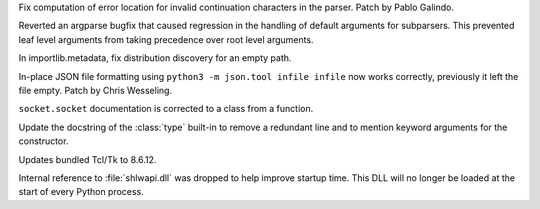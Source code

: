 .. bpo: 45738
.. date: 2021-11-14-00-14-45
.. nonce: e0cgKd
.. release date: 2021-11-15
.. section: Core and Builtins

Fix computation of error location for invalid continuation characters in the
parser. Patch by Pablo Galindo.

..

.. bpo: 45235
.. date: 2021-11-11-13-03-17
.. nonce: 8ZbkHa
.. section: Library

Reverted an argparse bugfix that caused regression in the handling of
default arguments for subparsers.  This prevented leaf level arguments from
taking precedence over root level arguments.

..

.. bpo: 45765
.. date: 2021-11-09-09-04-19
.. nonce: JVobxK
.. section: Library

In importlib.metadata, fix distribution discovery for an empty path.

..

.. bpo: 45644
.. date: 2021-11-06-17-47-46
.. nonce: ZMqHD_
.. section: Library

In-place JSON file formatting using ``python3 -m json.tool infile infile``
now works correctly, previously it left the file empty.  Patch by Chris
Wesseling.

..

.. bpo: 45772
.. date: 2021-11-09-13-10-55
.. nonce: EdrM3t
.. section: Documentation

``socket.socket`` documentation is corrected to a class from a function.

..

.. bpo: 45392
.. date: 2021-11-06-10-54-17
.. nonce: JZnVOz
.. section: Documentation

Update the docstring of the :class:`type` built-in to remove a redundant
line and to mention keyword arguments for the constructor.

..

.. bpo: 45732
.. date: 2021-11-08-21-53-11
.. nonce: idl5kx
.. section: Windows

Updates bundled Tcl/Tk to 8.6.12.

..

.. bpo: 45720
.. date: 2021-11-05-01-05-46
.. nonce: 47Nc5I
.. section: Windows

Internal reference to :file:`shlwapi.dll` was dropped to help improve
startup time. This DLL will no longer be loaded at the start of every Python
process.
